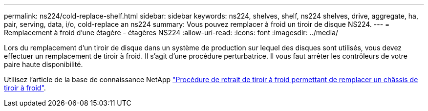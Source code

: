 ---
permalink: ns224/cold-replace-shelf.html 
sidebar: sidebar 
keywords: ns224, shelves, shelf, ns224 shelves, drive, aggregate, ha, pair, serving, data, i/o, cold-replace an ns224 
summary: Vous pouvez remplacer à froid un tiroir de disque NS224. 
---
= Remplacement à froid d'une étagère - étagères NS224
:allow-uri-read: 
:icons: font
:imagesdir: ../media/


[role="lead"]
Lors du remplacement d'un tiroir de disque dans un système de production sur lequel des disques sont utilisés, vous devez effectuer un remplacement de tiroir à froid. Il s'agit d'une procédure perturbatrice. Il vous faut arrêter les contrôleurs de votre paire haute disponibilité.

Utilisez l'article de la base de connaissance NetApp https://kb.netapp.com/onprem/ontap/hardware/How_to_replace_a_shelf_chassis_using_a_cold_shelf_removal_procedure["Procédure de retrait de tiroir à froid permettant de remplacer un châssis de tiroir à froid"].
